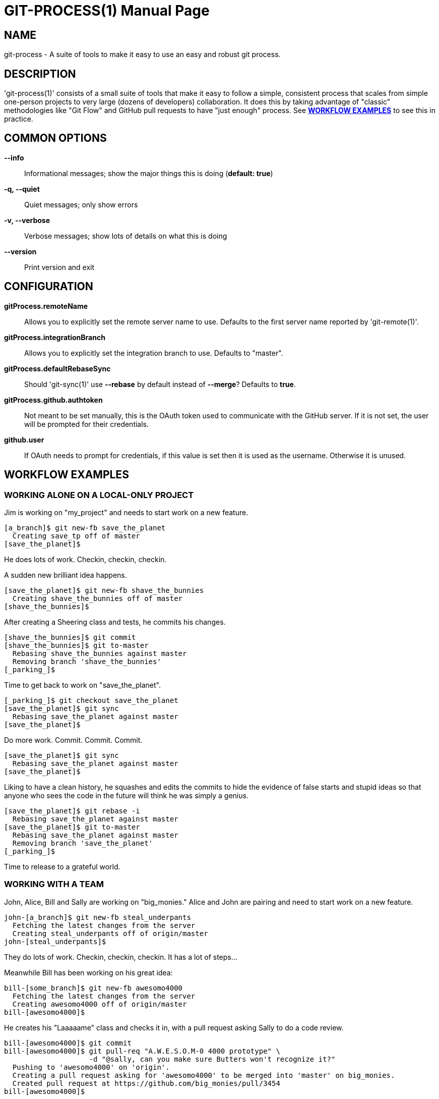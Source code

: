 = GIT-PROCESS(1) =
:doctype: manpage


== NAME ==
git-process - A suite of tools to make it easy to use an easy and robust git process.


== DESCRIPTION ==
'git-process(1)' consists of a small suite of tools that make it easy to follow a simple, consistent process
that scales from simple one-person projects to very large (dozens of developers) collaboration. It does this
by taking advantage of "classic" methodologies like "Git Flow" and GitHub pull requests to have "just enough"
process. See <<WE00,*WORKFLOW EXAMPLES*>> to see this in practice.


== COMMON OPTIONS ==

*--info*::
    Informational messages; show the major things this is doing (*default: true*)

*-q, --quiet*::
    Quiet messages; only show errors

*-v, --verbose*::
    Verbose messages; show lots of details on what this is doing

*--version*::
    Print version and exit


== CONFIGURATION ==

*gitProcess.remoteName*::
    Allows you to explicitly set the remote server name to use. Defaults
    to the first server name reported by 'git-remote(1)'.

*gitProcess.integrationBranch*::
    Allows you to explicitly set the integration branch to use. Defaults
    to "master".

*gitProcess.defaultRebaseSync*::
    Should 'git-sync(1)' use *--rebase* by default instead of *--merge*? Defaults to *true*.

*gitProcess.github.authtoken*::
    Not meant to be set manually, this is the OAuth token used to communicate
    with the GitHub server. If it is not set, the user will be prompted for their credentials.

*github.user*::
    If OAuth needs to prompt for credentials, if this value is set then it is
    used as the username. Otherwise it is unused.


[[WE00]]
== WORKFLOW EXAMPLES ==

=== WORKING ALONE ON A LOCAL-ONLY PROJECT ===

Jim is working on "my_project" and needs to start work on a new feature.

  [a_branch]$ git new-fb save_the_planet
    Creating save_tp off of master
  [save_the_planet]$

He does lots of work. Checkin, checkin, checkin.

A sudden new brilliant idea happens.

  [save_the_planet]$ git new-fb shave_the_bunnies
    Creating shave_the_bunnies off of master
  [shave_the_bunnies]$

After creating a Sheering class and tests, he commits his changes.

  [shave_the_bunnies]$ git commit
  [shave_the_bunnies]$ git to-master
    Rebasing shave_the_bunnies against master
    Removing branch 'shave_the_bunnies'
  [_parking_]$

Time to get back to work on "save_the_planet".

  [_parking_]$ git checkout save_the_planet
  [save_the_planet]$ git sync
    Rebasing save_the_planet against master
  [save_the_planet]$

Do more work. Commit. Commit. Commit.

  [save_the_planet]$ git sync
    Rebasing save_the_planet against master
  [save_the_planet]$

Liking to have a clean history, he squashes and edits the commits to hide
the evidence of false starts and stupid ideas so that anyone who sees the
code in the future will think he was simply a genius.

  [save_the_planet]$ git rebase -i
    Rebasing save_the_planet against master
  [save_the_planet]$ git to-master
    Rebasing save_the_planet against master
    Removing branch 'save_the_planet'
  [_parking_]$

Time to release to a grateful world.


=== WORKING WITH A TEAM ===

John, Alice, Bill and Sally are working on "big_monies." Alice and John are pairing and
need to start work on a new feature.

  john-[a_branch]$ git new-fb steal_underpants
    Fetching the latest changes from the server
    Creating steal_underpants off of origin/master
  john-[steal_underpants]$

They do lots of work. Checkin, checkin, checkin. It has a lot of steps...

Meanwhile Bill has been working on his great idea:

  bill-[some_branch]$ git new-fb awesomo4000
    Fetching the latest changes from the server
    Creating awesomo4000 off of origin/master
  bill-[awesomo4000]$

He creates his "Laaaaame" class and checks it in, with a pull request asking Sally to do a code review.

  bill-[awesomo4000]$ git commit
  bill-[awesomo4000]$ git pull-req "A.W.E.S.O.M-0 4000 prototype" \
                      -d "@sally, can you make sure Butters won't recognize it?"
    Pushing to 'awesomo4000' on 'origin'.
    Creating a pull request asking for 'awesomo4000' to be merged into 'master' on big_monies.
    Created pull request at https://github.com/big_monies/pull/3454
  bill-[awesomo4000]$

Sally sees the email. After looking at it in the web interface, she wants to test it.

  sally-[other_branch]$ git pull-req 3454
    Getting #pr_number
    Fetching the latest changes from the server
      new branch: awesomo4000
    Setting upstream/tracking for branch 'awesomo4000' to 'origin/master'.
  sally-[awesomo4000]$ git sync
    Fetching the latest changes from the server
    Rebasing awesomo4000 against origin/master
    Pushing to 'awesomo4000' on 'origin'.
  sally-[awesomo4000]$

After verifying that the tests still work and "it's all good" she promotes the code to integration.

  sally-[awesomo4000]$ git to-master
    Fetching the latest changes from the server
    Rebasing awesomo4000 against origin/master
    Pushing to 'awesomo4000' on 'origin'.
    Removing branch remote 'awesomo4000'
    Removing branch local 'awesomo4000'
    Closing a pull request #3454 on origin.
  sally-[_parking_]$

Over lunch Alice gets a brainstorm ("a duck and rubber hose!") and rushes off to her computer:

  alice-[lens_cap]$ git sync steal_underpants
    Fetching the latest changes from the server
    Creating steal_underpants off of origin/steal_underpants
    Setting upstream/tracking for branch 'steal_underpants' to 'origin/master'.
  alice-[steal_underpants]$

She makes her changes, syncs back up with the server, and heads over to pair with John again.

  alice-[steal_underpants]$ git commit
  alice-[steal_underpants]$ git sync
    Fetching the latest changes from the server
    Rebasing steal_underpants against origin/master
    Pushing to 'steal_underpants' on 'origin'.
  alice-[steal_underpants]$

John, meanwhile, had made some changes of his own.

  john-[steal_underpants]$ git commit
  john-[steal_underpants]$ git sync
    Fetching the latest changes from the server
    Remote branch has changed
    Rebasing steal_underpants against origin/steal_underpants
    Rebasing steal_underpants against origin/master
    Pushing to 'steal_underpants' on 'origin'.
  john-[steal_underpants]$

At this point, his local branch has Alice's change as well as Bill and
Sally's A.W.E.S.O.M-O 4000 enhancements.

After confirming with Alice and Bill that everything looks good, he
pushes his changes up for integration.

  john-[steal_underpants]$ git to-master
    Fetching the latest changes from the server
    Rebasing steal_underpants against origin/master
    Pushing to 'steal_underpants' on 'origin'.
    Removing remote branch 'steal_underpants'
    Removing local branch 'steal_underpants'
  [_parking_]$

Profit!!


== CONTROL FILES ==

*gitprocess-sync-\***--**::
    To help make the process simpler and more reliable, 'git-sync(1)' will put a file in the "'.git'" directory
    that contains the SHA-1 of the last successful sync to the server. 'git-to-master(1)' will remove the file
    as part of its normal "housekeeping."


== SEE ALSO ==

*git-sync*(1), *git-to-master*(1), *git-new-fb*(1), *git-pull-req*(1)


== BUGS ==
Known bug list: <https://github.com/jdigger/git-process/issues?state=open>


== AUTHOR ==
git-process has been written primarily by Jim Moore.


== RESOURCES ==
Main web site: <https://github.com/jdigger/git-process>
